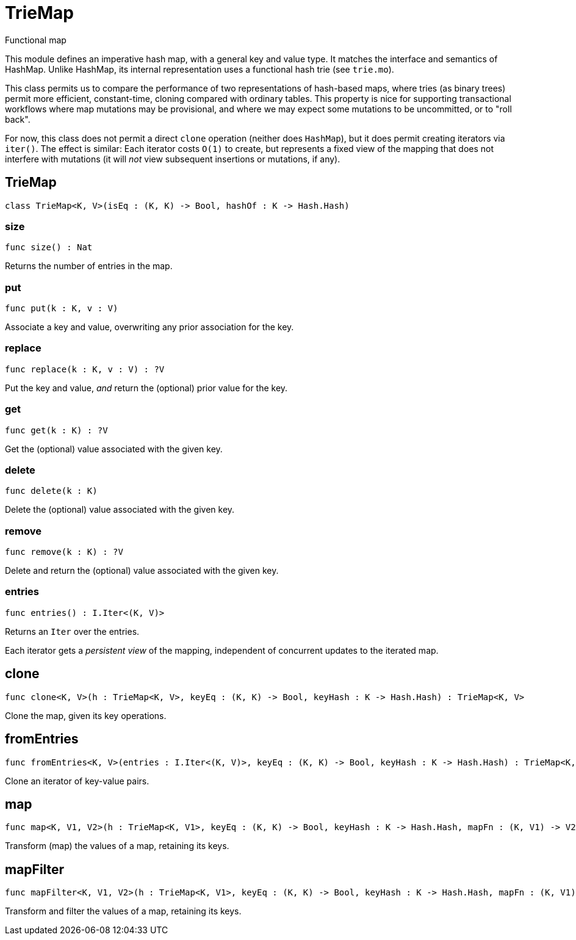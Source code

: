 [[module.TrieMap]]
= TrieMap

Functional map

This module defines an imperative hash map, with a general key and value type.  It matches the interface and semantics of HashMap.  Unlike HashMap, its internal representation uses a functional hash trie (see `trie.mo`).

This class permits us to compare the performance of two representations of hash-based maps, where tries (as binary trees) permit more efficient, constant-time, cloning compared with ordinary tables.  This property is nice for supporting transactional workflows where map mutations may be provisional, and where we may expect some mutations to be uncommitted, or to "roll back".

For now, this class does not permit a direct `clone` operation (neither does `HashMap`), but it does permit creating iterators via `iter()`.  The effect is similar: Each iterator costs `O(1)` to create, but represents a fixed view of the mapping that does not interfere with mutations (it will _not_ view subsequent insertions or mutations, if any).

[[class.TrieMap]]
== TrieMap

[source.no-repl,motoko]
----
class TrieMap<K, V>(isEq : (K, K) -> Bool, hashOf : K -> Hash.Hash)
----





[[value.size]]
=== size

[source.no-repl,motoko]
----
func size() : Nat
----

Returns the number of entries in the map.

[[value.put]]
=== put

[source.no-repl,motoko]
----
func put(k : K, v : V)
----

Associate a key and value, overwriting any prior association for the key.

[[value.replace]]
=== replace

[source.no-repl,motoko]
----
func replace(k : K, v : V) : ?V
----

Put the key and value, _and_ return the (optional) prior value for the key.

[[value.get]]
=== get

[source.no-repl,motoko]
----
func get(k : K) : ?V
----

Get the (optional) value associated with the given key.

[[value.delete]]
=== delete

[source.no-repl,motoko]
----
func delete(k : K)
----

Delete the (optional) value associated with the given key.

[[value.remove]]
=== remove

[source.no-repl,motoko]
----
func remove(k : K) : ?V
----

Delete and return the (optional) value associated with the given key.

[[value.entries]]
=== entries

[source.no-repl,motoko]
----
func entries() : I.Iter<(K, V)>
----

Returns an `Iter` over the entries.

Each iterator gets a _persistent view_ of the mapping, independent of concurrent updates to the iterated map.

[[value.clone]]
== clone

[source.no-repl,motoko]
----
func clone<K, V>(h : TrieMap<K, V>, keyEq : (K, K) -> Bool, keyHash : K -> Hash.Hash) : TrieMap<K, V>
----

Clone the map, given its key operations.

[[value.fromEntries]]
== fromEntries

[source.no-repl,motoko]
----
func fromEntries<K, V>(entries : I.Iter<(K, V)>, keyEq : (K, K) -> Bool, keyHash : K -> Hash.Hash) : TrieMap<K, V>
----

Clone an iterator of key-value pairs.

[[value.map]]
== map

[source.no-repl,motoko]
----
func map<K, V1, V2>(h : TrieMap<K, V1>, keyEq : (K, K) -> Bool, keyHash : K -> Hash.Hash, mapFn : (K, V1) -> V2) : TrieMap<K, V2>
----

Transform (map) the values of a map, retaining its keys.

[[value.mapFilter]]
== mapFilter

[source.no-repl,motoko]
----
func mapFilter<K, V1, V2>(h : TrieMap<K, V1>, keyEq : (K, K) -> Bool, keyHash : K -> Hash.Hash, mapFn : (K, V1) -> ?V2) : TrieMap<K, V2>
----

Transform and filter the values of a map, retaining its keys.

